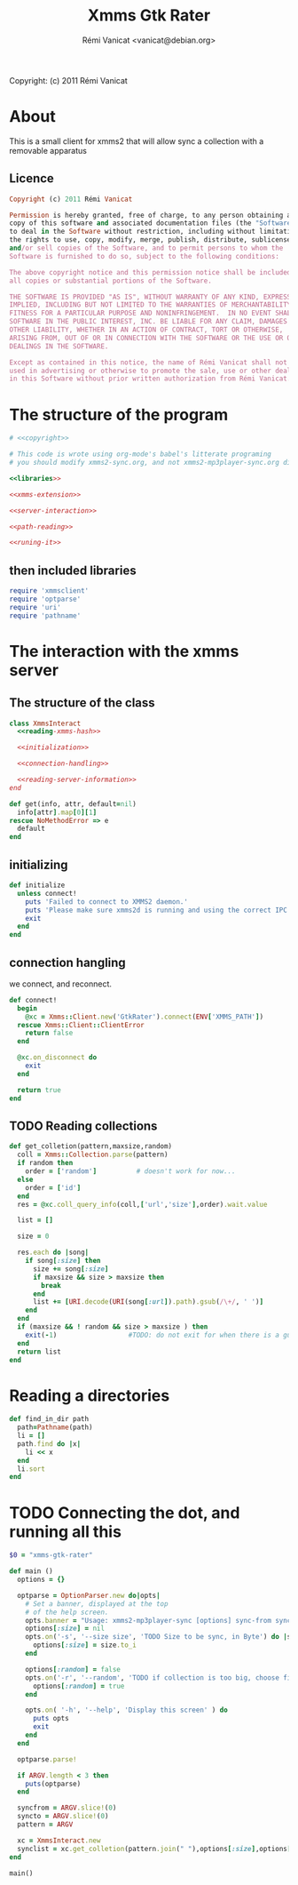 #+TITLE: Xmms Gtk Rater
#+AUTHOR: Rémi Vanicat <vanicat@debian.org>

Copyright: (c) 2011 Rémi Vanicat

* About
  This is a small client for xmms2 that will allow sync a collection
  with a removable apparatus

** Licence
   :PROPERTIES:
   :ID:       400dffa3-3529-4583-b776-af98d7d5610e
   :END:

   #+source: copyright
   #+begin_src ruby
     Copyright (c) 2011 Rémi Vanicat

     Permission is hereby granted, free of charge, to any person obtaining a
     copy of this software and associated documentation files (the "Software"),
     to deal in the Software without restriction, including without limitation
     the rights to use, copy, modify, merge, publish, distribute, sublicense,
     and/or sell copies of the Software, and to permit persons to whom the
     Software is furnished to do so, subject to the following conditions:

     The above copyright notice and this permission notice shall be included in
     all copies or substantial portions of the Software.

     THE SOFTWARE IS PROVIDED "AS IS", WITHOUT WARRANTY OF ANY KIND, EXPRESS OR
     IMPLIED, INCLUDING BUT NOT LIMITED TO THE WARRANTIES OF MERCHANTABILITY,
     FITNESS FOR A PARTICULAR PURPOSE AND NONINFRINGEMENT.  IN NO EVENT SHALL
     SOFTWARE IN THE PUBLIC INTEREST, INC. BE LIABLE FOR ANY CLAIM, DAMAGES OR
     OTHER LIABILITY, WHETHER IN AN ACTION OF CONTRACT, TORT OR OTHERWISE,
     ARISING FROM, OUT OF OR IN CONNECTION WITH THE SOFTWARE OR THE USE OR OTHER
     DEALINGS IN THE SOFTWARE.

     Except as contained in this notice, the name of Rémi Vanicat shall not be
     used in advertising or otherwise to promote the sale, use or other dealings
     in this Software without prior written authorization from Rémi Vanicat.
   #+end_src

* The structure of the program
  :PROPERTIES:
  :ID:       febdc89b-bfbc-4782-bf53-8b19ff298cf4
  :END:
  #+begin_src ruby :tangle xmms2-sync :noweb yes :shebang #!/usr/bin/ruby
    # <<copyright>>

    # This code is wrote using org-mode's babel's litterate programing
    # you should modify xmms2-sync.org, and not xmms2-mp3player-sync.org directly.

    <<libraries>>

    <<xmms-extension>>

    <<server-interaction>>

    <<path-reading>>

    <<runing-it>>
  #+end_src

** then included libraries
   :PROPERTIES:
   :ID:       303f4137-59ce-4c9f-810d-00f24548bafa
   :END:
   #+source: libraries
   #+begin_src ruby
     require 'xmmsclient'
     require 'optparse'
     require 'uri'
     require 'pathname'
   #+end_src

* The interaction with the xmms server
** The structure of the class
   :PROPERTIES:
   :ID:       60333ece-ab83-4b09-b474-e04e9ea0606c
   :END:
   #+source: server-interaction
   #+begin_src ruby :noweb yes
     class XmmsInteract
       <<reading-xmms-hash>>

       <<initialization>>

       <<connection-handling>>

       <<reading-server-information>>
     end
   #+end_src

   #+source: reading-xmms-hash
   #+begin_src ruby
     def get(info, attr, default=nil)
       info[attr].map[0][1]
     rescue NoMethodError => e
       default
     end
   #+end_src

** initializing
   :PROPERTIES:
   :ID:       83142473-12ba-40ab-b4d8-9a9169b4db1f
   :END:
   #+source: initialization
   #+begin_src ruby
     def initialize
       unless connect!
         puts 'Failed to connect to XMMS2 daemon.'
         puts 'Please make sure xmms2d is running and using the correct IPC path.'
         exit
       end
     end
   #+end_src

** connection hangling
   :PROPERTIES:
   :ID:       acdc6116-8573-46f2-be35-c706c3d5f5b7
   :END:
   we connect, and reconnect.
   #+source: connection-handling
   #+begin_src ruby
     def connect!
       begin
         @xc = Xmms::Client.new('GtkRater').connect(ENV['XMMS_PATH'])
       rescue Xmms::Client::ClientError
         return false
       end

       @xc.on_disconnect do
         exit
       end

       return true
     end
   #+end_src

** TODO Reading collections
   #+source: reading-server-information
   #+begin_src ruby
     def get_colletion(pattern,maxsize,random)
       coll = Xmms::Collection.parse(pattern)
       if random then
         order = ['random']          # doesn't work for now...
       else
         order = ['id']
       end
       res = @xc.coll_query_info(coll,['url','size'],order).wait.value

       list = []

       size = 0

       res.each do |song|
         if song[:size] then
           size += song[:size]
           if maxsize && size > maxsize then
             break
           end
           list += [URI.decode(URI(song[:url]).path).gsub(/\+/, ' ')]
         end
       end
       if (maxsize && ! random && size > maxsize ) then
         exit(-1)                  #TODO: do not exit for when there is a gui
       end
       return list
     end

   #+end_src

* Reading a directories
  #+source: path-reading
  #+begin_src ruby
    def find_in_dir path
      path=Pathname(path)
      li = []
      path.find do |x|
        li << x
      end
      li.sort
    end
  #+end_src

* TODO Connecting the dot, and running all this
  :PROPERTIES:
  :ID:       d7319434-31e9-41b7-a9e4-19759edaaaeb
  :END:
  #+source: runing-it
  #+begin_src ruby
    $0 = "xmms-gtk-rater"

    def main ()
      options = {}

      optparse = OptionParser.new do|opts|
        # Set a banner, displayed at the top
        # of the help screen.
        opts.banner = "Usage: xmms2-mp3player-sync [options] sync-from sync-to search-pattern"
        options[:size] = nil
        opts.on('-s', '--size size', 'TODO Size to be sync, in Byte') do |size|
          options[:size] = size.to_i
        end

        options[:random] = false
        opts.on('-r', '--random', 'TODO if collection is too big, choose file to sync at random') do
          options[:random] = true
        end

        opts.on( '-h', '--help', 'Display this screen' ) do
          puts opts
          exit
        end
      end

      optparse.parse!

      if ARGV.length < 3 then
        puts(optparse)
      end

      syncfrom = ARGV.slice!(0)
      syncto = ARGV.slice!(0)
      pattern = ARGV

      xc = XmmsInteract.new
      synclist = xc.get_colletion(pattern.join(" "),options[:size],options[:random])
    end

    main()

  #+end_src
